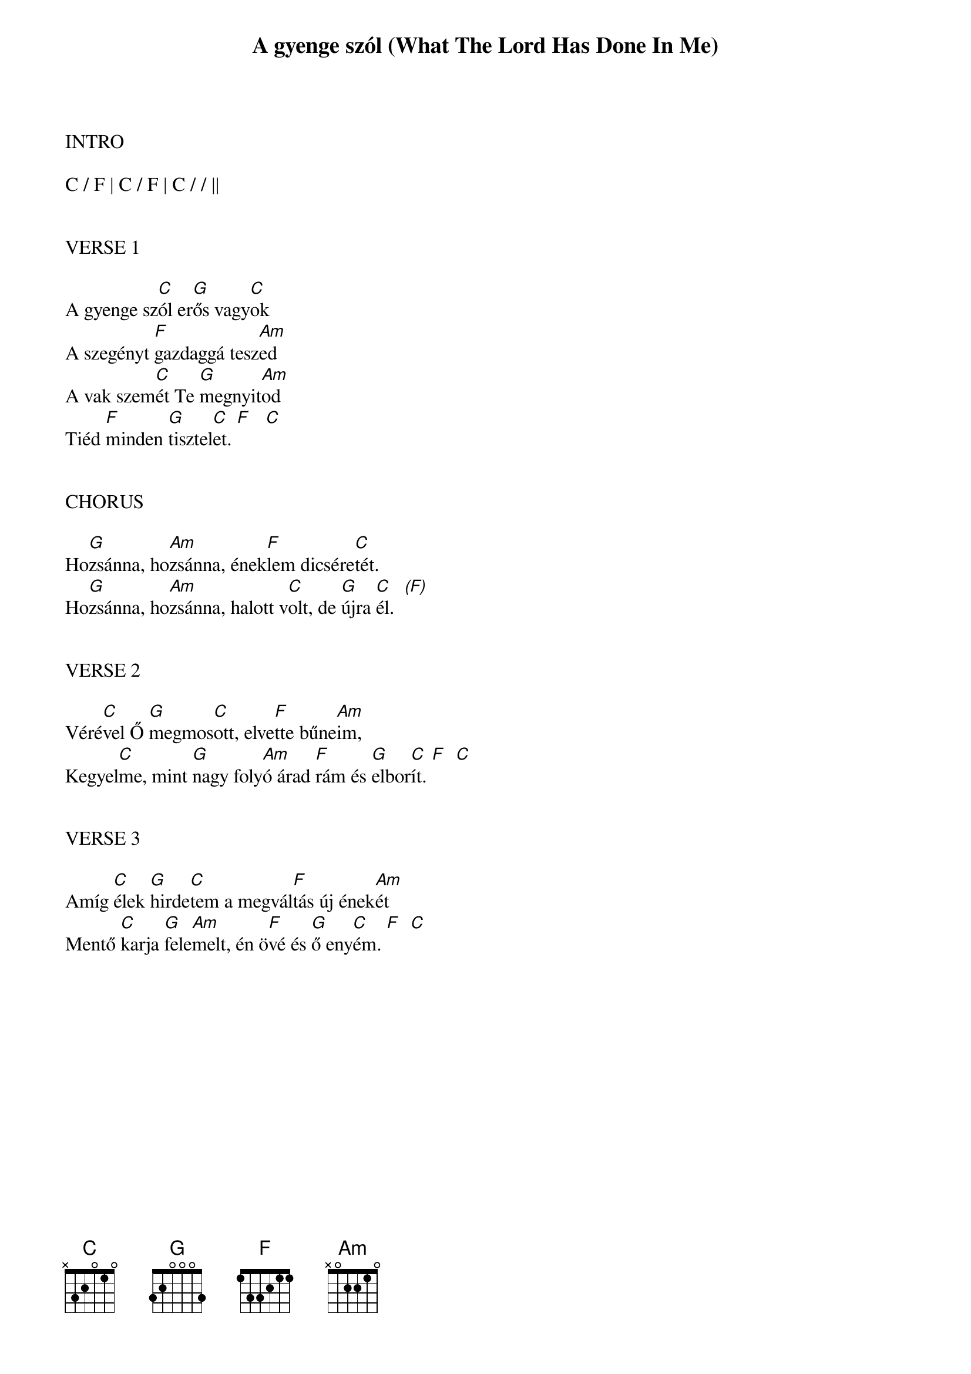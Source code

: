 {title: A gyenge szól (What The Lord Has Done In Me)}
{meta: CCLI 2582803}
{key: C}
{tempo: 70}
{time: 4/4}
{duration: 300}



INTRO

C / F | C / F | C / / ||


VERSE 1

A gyenge sz[C]ól er[G]ős vagy[C]ok
A szegényt [F]gazdaggá tesz[Am]ed
A vak szem[C]ét Te [G]megnyit[Am]od
Tiéd [F]minden [G]tisztel[C]et. [F]   [C]


CHORUS

Ho[G]zsánna, ho[Am]zsánna, ének[F]lem dicsére[C]tét.
Ho[G]zsánna, ho[Am]zsánna, halott v[C]olt, de [G]újra [C]él.  [(F)]


VERSE 2

Véré[C]vel Ő [G]megmos[C]ott, elve[F]tte bűne[Am]im,
Kegyel[C]me, mint [G]nagy foly[Am]ó árad [F]rám és [G]elbor[C]ít. [F]  [C]


VERSE 3

Amíg [C]élek [G]hirde[C]tem a megvál[F]tás új ének[Am]ét
Mentő [C]karja [G]fele[Am]melt, én ö[F]vé és [G]ő eny[C]ém. [F]  [C]
